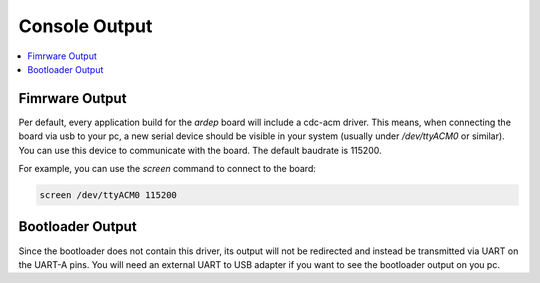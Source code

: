 .. _console:

Console Output
##############

.. contents::
   :local:
   :depth: 2

Fimrware Output
===============

Per default, every application build for the *ardep* board will include a cdc-acm driver.
This means, when connecting the board via usb to your pc, a new serial device should be visible in your system (usually under */dev/ttyACM0* or similar).
You can use this device to communicate with the board. The default baudrate is 115200.

For example, you can use the *screen* command to connect to the board:

.. code-block:: bash

    screen /dev/ttyACM0 115200


Bootloader Output
=================

Since the bootloader does not contain this driver, its output will not be redirected and instead be transmitted via UART on the UART-A pins.
You will need an external UART to USB adapter if you want to see the bootloader output on you pc.
